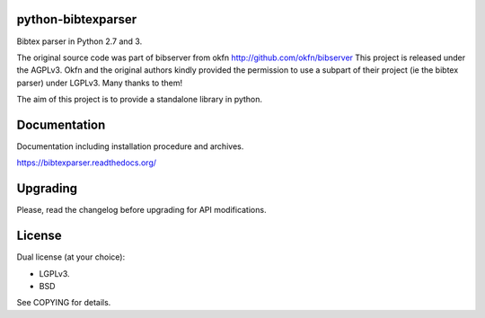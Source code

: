 .. image:: http://api.flattr.com/button/flattr-badge-large.png
    :target: https://flattr.com/submit/auto?user_id=fboulogne&url=https://github.com/sciunto/python-bibtexparser&title=python-bibtexparser&language=&tags=github&category=software
    :alt: Flattr this git repo

.. image:: https://secure.travis-ci.org/sciunto/python-bibtexparser.png
    :target: http://travis-ci.org/sciunto/python-bibtexparser
    :alt: Build Status

python-bibtexparser
===================

Bibtex parser in Python 2.7 and 3.

The original source code was part of bibserver from okfn
http://github.com/okfn/bibserver
This project is released under the AGPLv3. Okfn and the original authors
kindly provided the permission to use a subpart of their project
(ie the bibtex parser) under LGPLv3. Many thanks to them!

The aim of this project is to provide a standalone library in python.

Documentation
=============

Documentation including installation procedure and archives.

https://bibtexparser.readthedocs.org/

Upgrading
=========

Please, read the changelog before upgrading for API modifications.

License
=======

Dual license (at your choice):

* LGPLv3.
* BSD

See COPYING for details.


